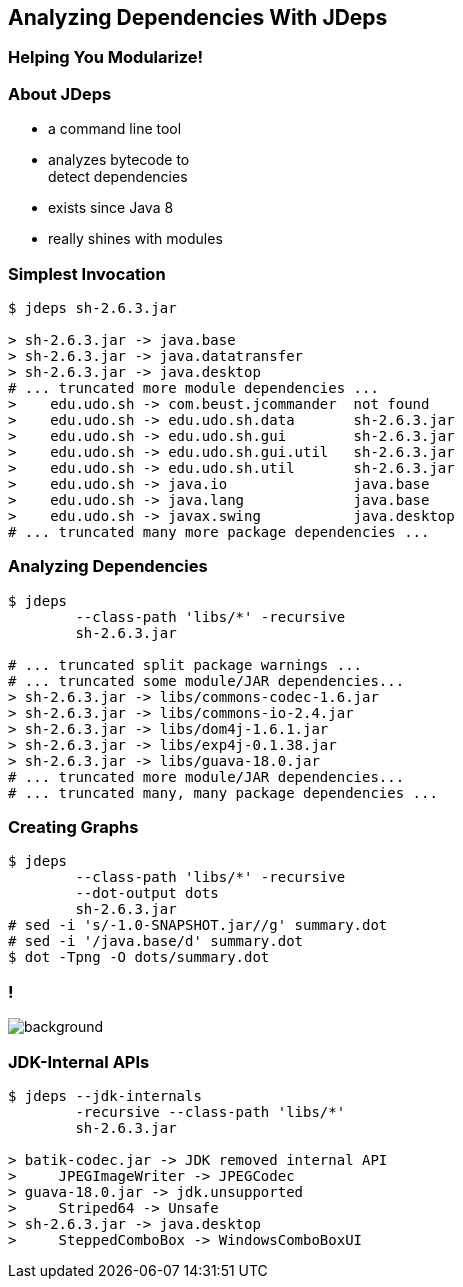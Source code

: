 == Analyzing Dependencies With JDeps

++++
<h3>Helping You Modularize!</h3>
++++


=== About JDeps

* a command line tool
* analyzes bytecode to +
detect dependencies
* exists since Java 8
* really shines with modules

=== Simplest Invocation

[source,bash]
----
$ jdeps sh-2.6.3.jar

> sh-2.6.3.jar -> java.base
> sh-2.6.3.jar -> java.datatransfer
> sh-2.6.3.jar -> java.desktop
# ... truncated more module dependencies ...
>    edu.udo.sh -> com.beust.jcommander  not found
>    edu.udo.sh -> edu.udo.sh.data       sh-2.6.3.jar
>    edu.udo.sh -> edu.udo.sh.gui        sh-2.6.3.jar
>    edu.udo.sh -> edu.udo.sh.gui.util   sh-2.6.3.jar
>    edu.udo.sh -> edu.udo.sh.util       sh-2.6.3.jar
>    edu.udo.sh -> java.io               java.base
>    edu.udo.sh -> java.lang             java.base
>    edu.udo.sh -> javax.swing           java.desktop
# ... truncated many more package dependencies ...
----

=== Analyzing Dependencies

[source,bash]
----
$ jdeps
	--class-path 'libs/*' -recursive
	sh-2.6.3.jar

# ... truncated split package warnings ...
# ... truncated some module/JAR dependencies...
> sh-2.6.3.jar -> libs/commons-codec-1.6.jar
> sh-2.6.3.jar -> libs/commons-io-2.4.jar
> sh-2.6.3.jar -> libs/dom4j-1.6.1.jar
> sh-2.6.3.jar -> libs/exp4j-0.1.38.jar
> sh-2.6.3.jar -> libs/guava-18.0.jar
# ... truncated more module/JAR dependencies...
# ... truncated many, many package dependencies ...
----

=== Creating Graphs

[source,bash]
----
$ jdeps
	--class-path 'libs/*' -recursive
	--dot-output dots
	sh-2.6.3.jar
# sed -i 's/-1.0-SNAPSHOT.jar//g' summary.dot
# sed -i '/java.base/d' summary.dot
$ dot -Tpng -O dots/summary.dot
----

[state="empty",background-color="white"]
=== !
image::images/jdeps-scaffoldhunter-jars.png[background, size=contain]


=== JDK-Internal APIs

[source,bash]
----
$ jdeps --jdk-internals
	-recursive --class-path 'libs/*'
	sh-2.6.3.jar

> batik-codec.jar -> JDK removed internal API
>     JPEGImageWriter -> JPEGCodec
> guava-18.0.jar -> jdk.unsupported
>     Striped64 -> Unsafe
> sh-2.6.3.jar -> java.desktop
>     SteppedComboBox -> WindowsComboBoxUI
----
